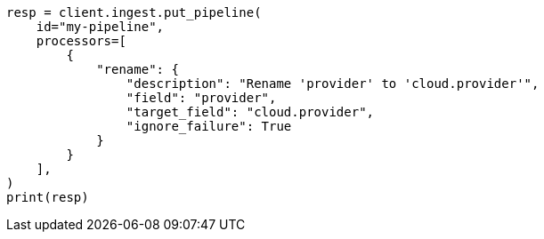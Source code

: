 // This file is autogenerated, DO NOT EDIT
// ingest.asciidoc:647

[source, python]
----
resp = client.ingest.put_pipeline(
    id="my-pipeline",
    processors=[
        {
            "rename": {
                "description": "Rename 'provider' to 'cloud.provider'",
                "field": "provider",
                "target_field": "cloud.provider",
                "ignore_failure": True
            }
        }
    ],
)
print(resp)
----
